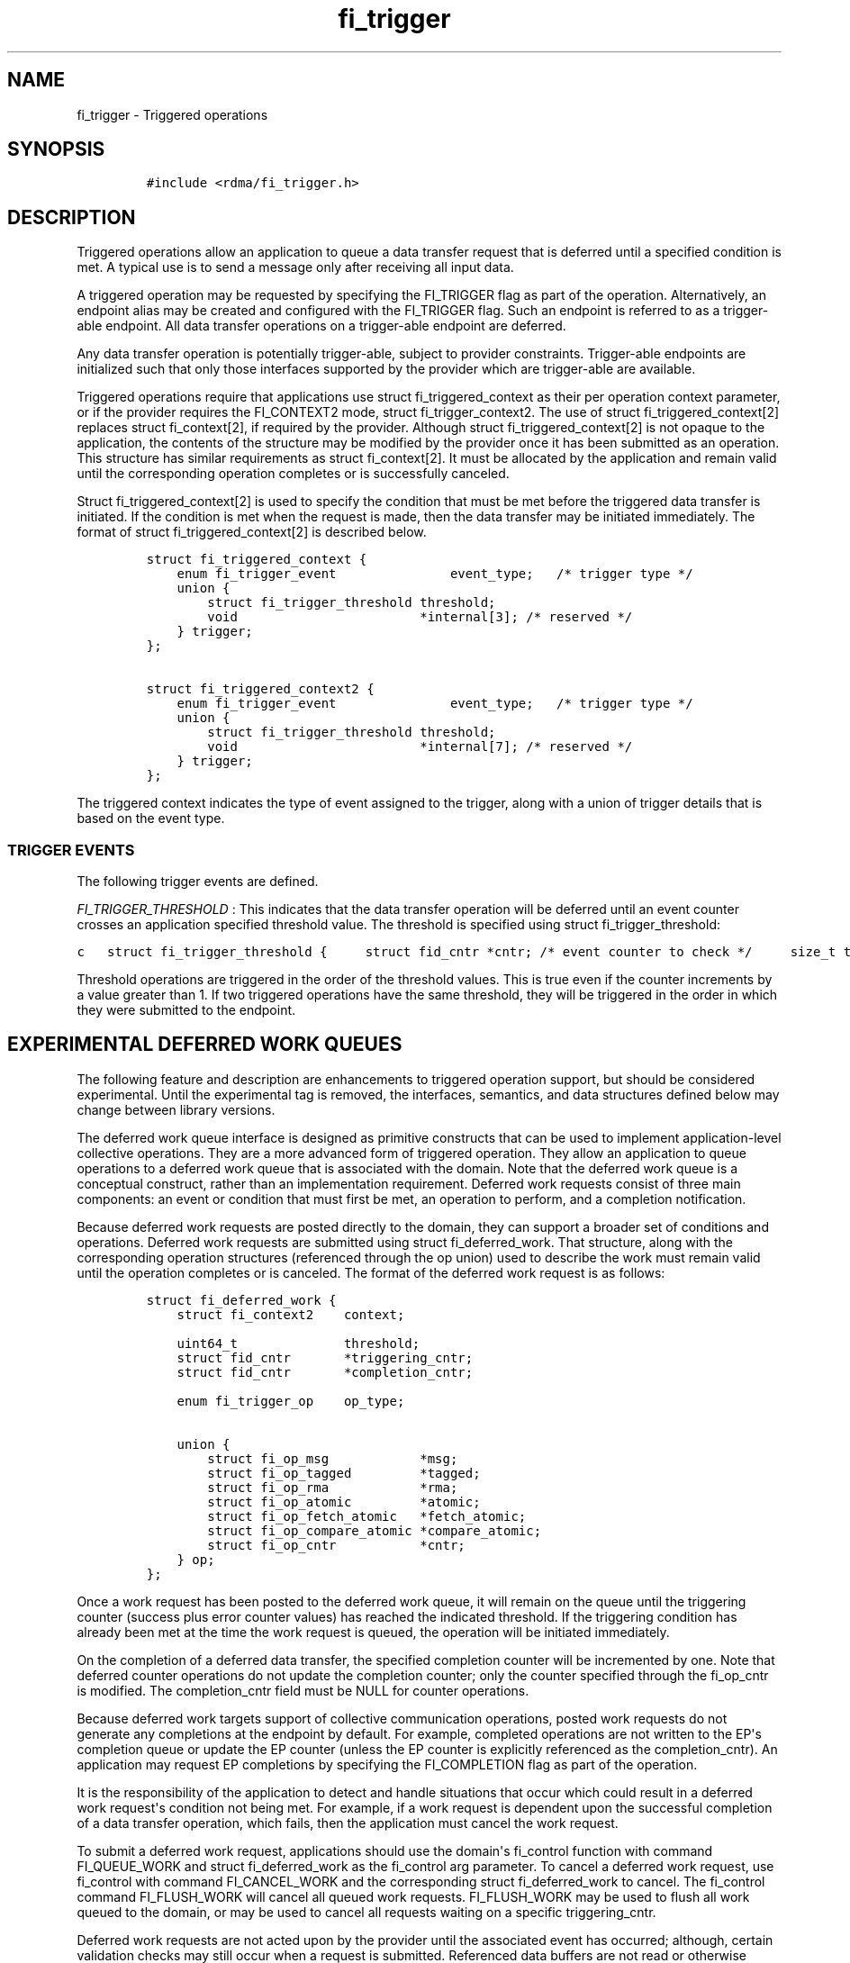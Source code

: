 .TH "fi_trigger" "3" "2017\-05\-30" "Libfabric Programmer\[aq]s Manual" "Libfabric v1.5.3"
.SH NAME
.PP
fi_trigger \- Triggered operations
.SH SYNOPSIS
.IP
.nf
\f[C]
#include\ <rdma/fi_trigger.h>
\f[]
.fi
.SH DESCRIPTION
.PP
Triggered operations allow an application to queue a data transfer
request that is deferred until a specified condition is met.
A typical use is to send a message only after receiving all input data.
.PP
A triggered operation may be requested by specifying the FI_TRIGGER flag
as part of the operation.
Alternatively, an endpoint alias may be created and configured with the
FI_TRIGGER flag.
Such an endpoint is referred to as a trigger\-able endpoint.
All data transfer operations on a trigger\-able endpoint are deferred.
.PP
Any data transfer operation is potentially trigger\-able, subject to
provider constraints.
Trigger\-able endpoints are initialized such that only those interfaces
supported by the provider which are trigger\-able are available.
.PP
Triggered operations require that applications use struct
fi_triggered_context as their per operation context parameter, or if the
provider requires the FI_CONTEXT2 mode, struct fi_trigger_context2.
The use of struct fi_triggered_context[2] replaces struct fi_context[2],
if required by the provider.
Although struct fi_triggered_context[2] is not opaque to the
application, the contents of the structure may be modified by the
provider once it has been submitted as an operation.
This structure has similar requirements as struct fi_context[2].
It must be allocated by the application and remain valid until the
corresponding operation completes or is successfully canceled.
.PP
Struct fi_triggered_context[2] is used to specify the condition that
must be met before the triggered data transfer is initiated.
If the condition is met when the request is made, then the data transfer
may be initiated immediately.
The format of struct fi_triggered_context[2] is described below.
.IP
.nf
\f[C]
struct\ fi_triggered_context\ {
\ \ \ \ enum\ fi_trigger_event\ \ \ \ \ \ \ \ \ \ \ \ \ \ \ event_type;\ \ \ /*\ trigger\ type\ */
\ \ \ \ union\ {
\ \ \ \ \ \ \ \ struct\ fi_trigger_threshold\ threshold;
\ \ \ \ \ \ \ \ void\ \ \ \ \ \ \ \ \ \ \ \ \ \ \ \ \ \ \ \ \ \ \ \ *internal[3];\ /*\ reserved\ */
\ \ \ \ }\ trigger;
};

struct\ fi_triggered_context2\ {
\ \ \ \ enum\ fi_trigger_event\ \ \ \ \ \ \ \ \ \ \ \ \ \ \ event_type;\ \ \ /*\ trigger\ type\ */
\ \ \ \ union\ {
\ \ \ \ \ \ \ \ struct\ fi_trigger_threshold\ threshold;
\ \ \ \ \ \ \ \ void\ \ \ \ \ \ \ \ \ \ \ \ \ \ \ \ \ \ \ \ \ \ \ \ *internal[7];\ /*\ reserved\ */
\ \ \ \ }\ trigger;
};
\f[]
.fi
.PP
The triggered context indicates the type of event assigned to the
trigger, along with a union of trigger details that is based on the
event type.
.SS TRIGGER EVENTS
.PP
The following trigger events are defined.
.PP
\f[I]FI_TRIGGER_THRESHOLD\f[] : This indicates that the data transfer
operation will be deferred until an event counter crosses an application
specified threshold value.
The threshold is specified using struct fi_trigger_threshold:
.PP
\f[C]c\ \ \ struct\ fi_trigger_threshold\ {\ \ \ \ \ struct\ fid_cntr\ *cntr;\ /*\ event\ counter\ to\ check\ */\ \ \ \ \ size_t\ threshold;\ \ \ \ \ \ /*\ threshold\ value\ */\ \ \ };\f[]
.PP
Threshold operations are triggered in the order of the threshold values.
This is true even if the counter increments by a value greater than 1.
If two triggered operations have the same threshold, they will be
triggered in the order in which they were submitted to the endpoint.
.SH EXPERIMENTAL DEFERRED WORK QUEUES
.PP
The following feature and description are enhancements to triggered
operation support, but should be considered experimental.
Until the experimental tag is removed, the interfaces, semantics, and
data structures defined below may change between library versions.
.PP
The deferred work queue interface is designed as primitive constructs
that can be used to implement application\-level collective operations.
They are a more advanced form of triggered operation.
They allow an application to queue operations to a deferred work queue
that is associated with the domain.
Note that the deferred work queue is a conceptual construct, rather than
an implementation requirement.
Deferred work requests consist of three main components: an event or
condition that must first be met, an operation to perform, and a
completion notification.
.PP
Because deferred work requests are posted directly to the domain, they
can support a broader set of conditions and operations.
Deferred work requests are submitted using struct fi_deferred_work.
That structure, along with the corresponding operation structures
(referenced through the op union) used to describe the work must remain
valid until the operation completes or is canceled.
The format of the deferred work request is as follows:
.IP
.nf
\f[C]
struct\ fi_deferred_work\ {
\ \ \ \ struct\ fi_context2\ \ \ \ context;

\ \ \ \ uint64_t\ \ \ \ \ \ \ \ \ \ \ \ \ \ threshold;
\ \ \ \ struct\ fid_cntr\ \ \ \ \ \ \ *triggering_cntr;
\ \ \ \ struct\ fid_cntr\ \ \ \ \ \ \ *completion_cntr;

\ \ \ \ enum\ fi_trigger_op\ \ \ \ op_type;

\ \ \ \ union\ {
\ \ \ \ \ \ \ \ struct\ fi_op_msg\ \ \ \ \ \ \ \ \ \ \ \ *msg;
\ \ \ \ \ \ \ \ struct\ fi_op_tagged\ \ \ \ \ \ \ \ \ *tagged;
\ \ \ \ \ \ \ \ struct\ fi_op_rma\ \ \ \ \ \ \ \ \ \ \ \ *rma;
\ \ \ \ \ \ \ \ struct\ fi_op_atomic\ \ \ \ \ \ \ \ \ *atomic;
\ \ \ \ \ \ \ \ struct\ fi_op_fetch_atomic\ \ \ *fetch_atomic;
\ \ \ \ \ \ \ \ struct\ fi_op_compare_atomic\ *compare_atomic;
\ \ \ \ \ \ \ \ struct\ fi_op_cntr\ \ \ \ \ \ \ \ \ \ \ *cntr;
\ \ \ \ }\ op;
};
\f[]
.fi
.PP
Once a work request has been posted to the deferred work queue, it will
remain on the queue until the triggering counter (success plus error
counter values) has reached the indicated threshold.
If the triggering condition has already been met at the time the work
request is queued, the operation will be initiated immediately.
.PP
On the completion of a deferred data transfer, the specified completion
counter will be incremented by one.
Note that deferred counter operations do not update the completion
counter; only the counter specified through the fi_op_cntr is modified.
The completion_cntr field must be NULL for counter operations.
.PP
Because deferred work targets support of collective communication
operations, posted work requests do not generate any completions at the
endpoint by default.
For example, completed operations are not written to the EP\[aq]s
completion queue or update the EP counter (unless the EP counter is
explicitly referenced as the completion_cntr).
An application may request EP completions by specifying the
FI_COMPLETION flag as part of the operation.
.PP
It is the responsibility of the application to detect and handle
situations that occur which could result in a deferred work
request\[aq]s condition not being met.
For example, if a work request is dependent upon the successful
completion of a data transfer operation, which fails, then the
application must cancel the work request.
.PP
To submit a deferred work request, applications should use the
domain\[aq]s fi_control function with command FI_QUEUE_WORK and struct
fi_deferred_work as the fi_control arg parameter.
To cancel a deferred work request, use fi_control with command
FI_CANCEL_WORK and the corresponding struct fi_deferred_work to cancel.
The fi_control command FI_FLUSH_WORK will cancel all queued work
requests.
FI_FLUSH_WORK may be used to flush all work queued to the domain, or may
be used to cancel all requests waiting on a specific triggering_cntr.
.PP
Deferred work requests are not acted upon by the provider until the
associated event has occurred; although, certain validation checks may
still occur when a request is submitted.
Referenced data buffers are not read or otherwise accessed.
But the provider may validate fabric objects, such as endpoints and
counters, and that input parameters fall within supported ranges.
If a specific request is not supported by the provider, it will fail the
operation with \-FI_ENOSYS.
.SH SEE ALSO
.PP
\f[C]fi_getinfo\f[](3), \f[C]fi_endpoint\f[](3), \f[C]fi_alias\f[](3),
\f[C]fi_cntr\f[](3)
.SH AUTHORS
OpenFabrics.
